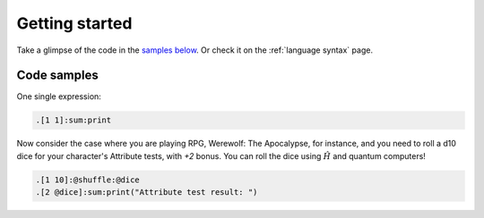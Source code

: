 Getting started
===============

Take a glimpse of the code in the `samples below <Code samples_>`_. Or check it on the :ref:`language syntax` page.

------------
Code samples 
------------

One single expression:

.. code-block::  
    
    .[1 1]:sum:print


Now consider the case where you are playing RPG, Werewolf: The Apocalypse, for instance, and you need to roll a d10 dice for your character's Attribute tests, with `+2` bonus. You can roll the dice using :math:`\hat{H}` and quantum computers!

.. code-block::

    .[1 10]:@shuffle:@dice
    .[2 @dice]:sum:print("Attribute test result: ")


